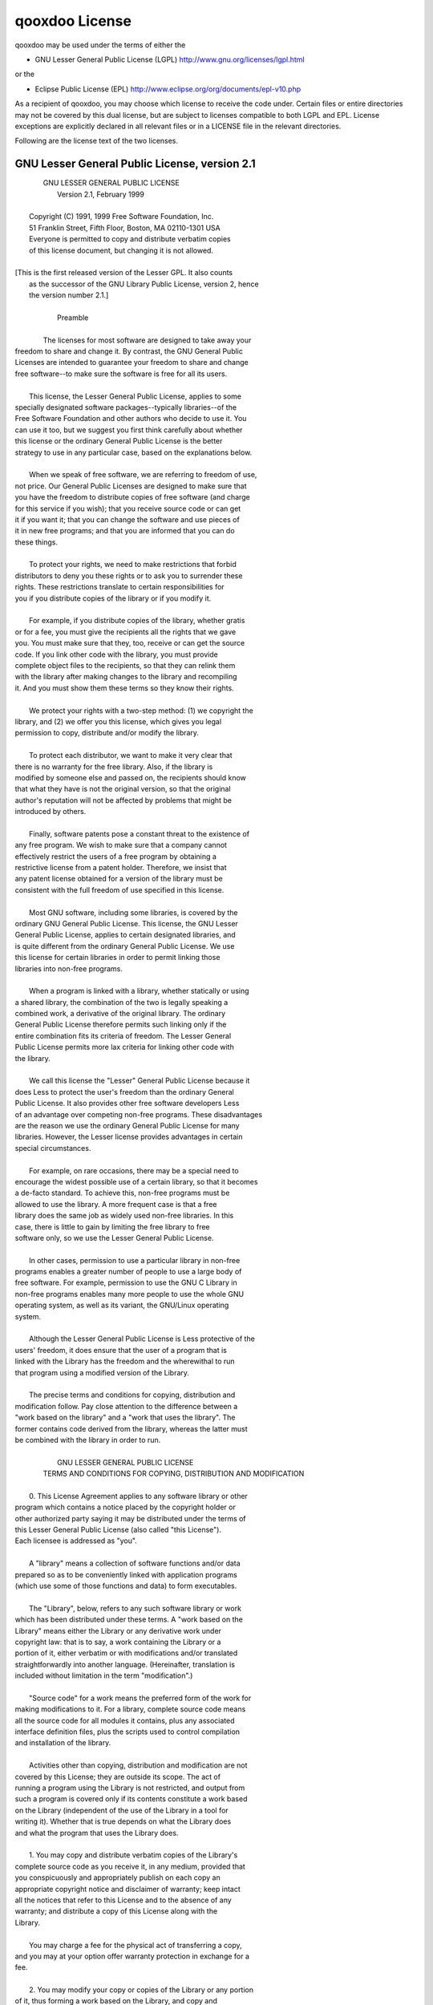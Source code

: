 qooxdoo License
***************

qooxdoo may be used under the terms of either the

* GNU Lesser General Public License (LGPL)
  http://www.gnu.org/licenses/lgpl.html

or the

* Eclipse Public License (EPL)
  http://www.eclipse.org/org/documents/epl-v10.php

As a recipient of qooxdoo, you may choose which license to receive the code 
under. Certain files or entire directories may not be covered by this 
dual license, but are subject to licenses compatible to both LGPL and EPL.
License exceptions are explicitly declared in all relevant files or in a 
LICENSE file in the relevant directories.

Following are the license text of the two licenses.

GNU Lesser General Public License, version 2.1
==============================================

|                      GNU LESSER GENERAL PUBLIC LICENSE
|                           Version 2.1, February 1999
|
|     Copyright (C) 1991, 1999 Free Software Foundation, Inc.
|     51 Franklin Street, Fifth Floor, Boston, MA  02110-1301  USA
|     Everyone is permitted to copy and distribute verbatim copies
|     of this license document, but changing it is not allowed.
|
|    [This is the first released version of the Lesser GPL.  It also counts
|     as the successor of the GNU Library Public License, version 2, hence
|     the version number 2.1.]
|
|                                Preamble
|
|      The licenses for most software are designed to take away your
|    freedom to share and change it.  By contrast, the GNU General Public
|    Licenses are intended to guarantee your freedom to share and change
|    free software--to make sure the software is free for all its users.
|
|      This license, the Lesser General Public License, applies to some
|    specially designated software packages--typically libraries--of the
|    Free Software Foundation and other authors who decide to use it.  You
|    can use it too, but we suggest you first think carefully about whether
|    this license or the ordinary General Public License is the better
|    strategy to use in any particular case, based on the explanations below.
|
|      When we speak of free software, we are referring to freedom of use,
|    not price.  Our General Public Licenses are designed to make sure that
|    you have the freedom to distribute copies of free software (and charge
|    for this service if you wish); that you receive source code or can get
|    it if you want it; that you can change the software and use pieces of
|    it in new free programs; and that you are informed that you can do
|    these things.
|
|      To protect your rights, we need to make restrictions that forbid
|    distributors to deny you these rights or to ask you to surrender these
|    rights.  These restrictions translate to certain responsibilities for
|    you if you distribute copies of the library or if you modify it.
|
|      For example, if you distribute copies of the library, whether gratis
|    or for a fee, you must give the recipients all the rights that we gave
|    you.  You must make sure that they, too, receive or can get the source
|    code.  If you link other code with the library, you must provide
|    complete object files to the recipients, so that they can relink them
|    with the library after making changes to the library and recompiling
|    it.  And you must show them these terms so they know their rights.
|
|      We protect your rights with a two-step method: (1) we copyright the
|    library, and (2) we offer you this license, which gives you legal
|    permission to copy, distribute and/or modify the library.
|
|      To protect each distributor, we want to make it very clear that
|    there is no warranty for the free library.  Also, if the library is
|    modified by someone else and passed on, the recipients should know
|    that what they have is not the original version, so that the original
|    author's reputation will not be affected by problems that might be
|    introduced by others.
|    
|      Finally, software patents pose a constant threat to the existence of
|    any free program.  We wish to make sure that a company cannot
|    effectively restrict the users of a free program by obtaining a
|    restrictive license from a patent holder.  Therefore, we insist that
|    any patent license obtained for a version of the library must be
|    consistent with the full freedom of use specified in this license.
|
|      Most GNU software, including some libraries, is covered by the
|    ordinary GNU General Public License.  This license, the GNU Lesser
|    General Public License, applies to certain designated libraries, and
|    is quite different from the ordinary General Public License.  We use
|    this license for certain libraries in order to permit linking those
|    libraries into non-free programs.
|
|      When a program is linked with a library, whether statically or using
|    a shared library, the combination of the two is legally speaking a
|    combined work, a derivative of the original library.  The ordinary
|    General Public License therefore permits such linking only if the
|    entire combination fits its criteria of freedom.  The Lesser General
|    Public License permits more lax criteria for linking other code with
|    the library.
|
|      We call this license the "Lesser" General Public License because it
|    does Less to protect the user's freedom than the ordinary General
|    Public License.  It also provides other free software developers Less
|    of an advantage over competing non-free programs.  These disadvantages
|    are the reason we use the ordinary General Public License for many
|    libraries.  However, the Lesser license provides advantages in certain
|    special circumstances.
|
|      For example, on rare occasions, there may be a special need to
|    encourage the widest possible use of a certain library, so that it becomes
|    a de-facto standard.  To achieve this, non-free programs must be
|    allowed to use the library.  A more frequent case is that a free
|    library does the same job as widely used non-free libraries.  In this
|    case, there is little to gain by limiting the free library to free
|    software only, so we use the Lesser General Public License.
|
|      In other cases, permission to use a particular library in non-free
|    programs enables a greater number of people to use a large body of
|    free software.  For example, permission to use the GNU C Library in
|    non-free programs enables many more people to use the whole GNU
|    operating system, as well as its variant, the GNU/Linux operating
|    system.
|
|      Although the Lesser General Public License is Less protective of the
|    users' freedom, it does ensure that the user of a program that is
|    linked with the Library has the freedom and the wherewithal to run
|    that program using a modified version of the Library.
|
|      The precise terms and conditions for copying, distribution and
|    modification follow.  Pay close attention to the difference between a
|    "work based on the library" and a "work that uses the library".  The
|    former contains code derived from the library, whereas the latter must
|    be combined with the library in order to run.
|    
|                      GNU LESSER GENERAL PUBLIC LICENSE
|       TERMS AND CONDITIONS FOR COPYING, DISTRIBUTION AND MODIFICATION
|
|      0. This License Agreement applies to any software library or other
|    program which contains a notice placed by the copyright holder or
|    other authorized party saying it may be distributed under the terms of
|    this Lesser General Public License (also called "this License").
|    Each licensee is addressed as "you".
|
|      A "library" means a collection of software functions and/or data
|    prepared so as to be conveniently linked with application programs
|    (which use some of those functions and data) to form executables.
|
|      The "Library", below, refers to any such software library or work
|    which has been distributed under these terms.  A "work based on the
|    Library" means either the Library or any derivative work under
|    copyright law: that is to say, a work containing the Library or a
|    portion of it, either verbatim or with modifications and/or translated
|    straightforwardly into another language.  (Hereinafter, translation is
|    included without limitation in the term "modification".)
|
|      "Source code" for a work means the preferred form of the work for
|    making modifications to it.  For a library, complete source code means
|    all the source code for all modules it contains, plus any associated
|    interface definition files, plus the scripts used to control compilation
|    and installation of the library.
|
|      Activities other than copying, distribution and modification are not
|    covered by this License; they are outside its scope.  The act of
|    running a program using the Library is not restricted, and output from
|    such a program is covered only if its contents constitute a work based
|    on the Library (independent of the use of the Library in a tool for
|    writing it).  Whether that is true depends on what the Library does
|    and what the program that uses the Library does.
|
|      1. You may copy and distribute verbatim copies of the Library's
|    complete source code as you receive it, in any medium, provided that
|    you conspicuously and appropriately publish on each copy an
|    appropriate copyright notice and disclaimer of warranty; keep intact
|    all the notices that refer to this License and to the absence of any
|    warranty; and distribute a copy of this License along with the
|    Library.
|
|      You may charge a fee for the physical act of transferring a copy,
|    and you may at your option offer warranty protection in exchange for a
|    fee.
|    
|      2. You may modify your copy or copies of the Library or any portion
|    of it, thus forming a work based on the Library, and copy and
|    distribute such modifications or work under the terms of Section 1
|    above, provided that you also meet all of these conditions:
|
|        a) The modified work must itself be a software library.
|
|        b) You must cause the files modified to carry prominent notices
|        stating that you changed the files and the date of any change.
|
|        c) You must cause the whole of the work to be licensed at no
|        charge to all third parties under the terms of this License.
|
|        d) If a facility in the modified Library refers to a function or a
|        table of data to be supplied by an application program that uses
|        the facility, other than as an argument passed when the facility
|        is invoked, then you must make a good faith effort to ensure that,
|        in the event an application does not supply such function or
|        table, the facility still operates, and performs whatever part of
|        its purpose remains meaningful.
|
|        (For example, a function in a library to compute square roots has
|        a purpose that is entirely well-defined independent of the
|        application.  Therefore, Subsection 2d requires that any
|        application-supplied function or table used by this function must
|        be optional: if the application does not supply it, the square
|        root function must still compute square roots.)
|
|    These requirements apply to the modified work as a whole.  If
|    identifiable sections of that work are not derived from the Library,
|    and can be reasonably considered independent and separate works in
|    themselves, then this License, and its terms, do not apply to those
|    sections when you distribute them as separate works.  But when you
|    distribute the same sections as part of a whole which is a work based
|    on the Library, the distribution of the whole must be on the terms of
|    this License, whose permissions for other licensees extend to the
|    entire whole, and thus to each and every part regardless of who wrote
|    it.
|
|    Thus, it is not the intent of this section to claim rights or contest
|    your rights to work written entirely by you; rather, the intent is to
|    exercise the right to control the distribution of derivative or
|    collective works based on the Library.
|
|    In addition, mere aggregation of another work not based on the Library
|    with the Library (or with a work based on the Library) on a volume of
|    a storage or distribution medium does not bring the other work under
|    the scope of this License.
|
|      3. You may opt to apply the terms of the ordinary GNU General Public
|    License instead of this License to a given copy of the Library.  To do
|    this, you must alter all the notices that refer to this License, so
|    that they refer to the ordinary GNU General Public License, version 2,
|    instead of to this License.  (If a newer version than version 2 of the
|    ordinary GNU General Public License has appeared, then you can specify
|    that version instead if you wish.)  Do not make any other change in
|    these notices.
|    
|      Once this change is made in a given copy, it is irreversible for
|    that copy, so the ordinary GNU General Public License applies to all
|    subsequent copies and derivative works made from that copy.
|
|      This option is useful when you wish to copy part of the code of
|    the Library into a program that is not a library.
|
|      4. You may copy and distribute the Library (or a portion or
|    derivative of it, under Section 2) in object code or executable form
|    under the terms of Sections 1 and 2 above provided that you accompany
|    it with the complete corresponding machine-readable source code, which
|    must be distributed under the terms of Sections 1 and 2 above on a
|    medium customarily used for software interchange.
|
|      If distribution of object code is made by offering access to copy
|    from a designated place, then offering equivalent access to copy the
|    source code from the same place satisfies the requirement to
|    distribute the source code, even though third parties are not
|    compelled to copy the source along with the object code.
|
|      5. A program that contains no derivative of any portion of the
|    Library, but is designed to work with the Library by being compiled or
|    linked with it, is called a "work that uses the Library".  Such a
|    work, in isolation, is not a derivative work of the Library, and
|    therefore falls outside the scope of this License.
|
|      However, linking a "work that uses the Library" with the Library
|    creates an executable that is a derivative of the Library (because it
|    contains portions of the Library), rather than a "work that uses the
|    library".  The executable is therefore covered by this License.
|    Section 6 states terms for distribution of such executables.
|
|      When a "work that uses the Library" uses material from a header file
|    that is part of the Library, the object code for the work may be a
|    derivative work of the Library even though the source code is not.
|    Whether this is true is especially significant if the work can be
|    linked without the Library, or if the work is itself a library.  The
|    threshold for this to be true is not precisely defined by law.
|
|      If such an object file uses only numerical parameters, data
|    structure layouts and accessors, and small macros and small inline
|    functions (ten lines or less in length), then the use of the object
|    file is unrestricted, regardless of whether it is legally a derivative
|    work.  (Executables containing this object code plus portions of the
|    Library will still fall under Section 6.)
|
|      Otherwise, if the work is a derivative of the Library, you may
|    distribute the object code for the work under the terms of Section 6.
|    Any executables containing that work also fall under Section 6,
|    whether or not they are linked directly with the Library itself.
|    
|      6. As an exception to the Sections above, you may also combine or
|    link a "work that uses the Library" with the Library to produce a
|    work containing portions of the Library, and distribute that work
|    under terms of your choice, provided that the terms permit
|    modification of the work for the customer's own use and reverse
|    engineering for debugging such modifications.
|
|      You must give prominent notice with each copy of the work that the
|    Library is used in it and that the Library and its use are covered by
|    this License.  You must supply a copy of this License.  If the work
|    during execution displays copyright notices, you must include the
|    copyright notice for the Library among them, as well as a reference
|    directing the user to the copy of this License.  Also, you must do one
|    of these things:
|
|        a) Accompany the work with the complete corresponding
|        machine-readable source code for the Library including whatever
|        changes were used in the work (which must be distributed under
|        Sections 1 and 2 above); and, if the work is an executable linked
|        with the Library, with the complete machine-readable "work that
|        uses the Library", as object code and/or source code, so that the
|        user can modify the Library and then relink to produce a modified
|        executable containing the modified Library.  (It is understood
|        that the user who changes the contents of definitions files in the
|        Library will not necessarily be able to recompile the application
|        to use the modified definitions.)
|
|        b) Use a suitable shared library mechanism for linking with the
|        Library.  A suitable mechanism is one that (1) uses at run time a
|        copy of the library already present on the user's computer system,
|        rather than copying library functions into the executable, and (2)
|        will operate properly with a modified version of the library, if
|        the user installs one, as long as the modified version is
|        interface-compatible with the version that the work was made with.
|
|        c) Accompany the work with a written offer, valid for at
|        least three years, to give the same user the materials
|        specified in Subsection 6a, above, for a charge no more
|        than the cost of performing this distribution.
|
|        d) If distribution of the work is made by offering access to copy
|        from a designated place, offer equivalent access to copy the above
|        specified materials from the same place.
|
|        e) Verify that the user has already received a copy of these
|        materials or that you have already sent this user a copy.
|
|      For an executable, the required form of the "work that uses the
|    Library" must include any data and utility programs needed for
|    reproducing the executable from it.  However, as a special exception,
|    the materials to be distributed need not include anything that is
|    normally distributed (in either source or binary form) with the major
|    components (compiler, kernel, and so on) of the operating system on
|    which the executable runs, unless that component itself accompanies
|    the executable.
|
|      It may happen that this requirement contradicts the license
|    restrictions of other proprietary libraries that do not normally
|    accompany the operating system.  Such a contradiction means you cannot
|    use both them and the Library together in an executable that you
|    distribute.
|    
|      7. You may place library facilities that are a work based on the
|    Library side-by-side in a single library together with other library
|    facilities not covered by this License, and distribute such a combined
|    library, provided that the separate distribution of the work based on
|    the Library and of the other library facilities is otherwise
|    permitted, and provided that you do these two things:
|
|        a) Accompany the combined library with a copy of the same work
|        based on the Library, uncombined with any other library
|        facilities.  This must be distributed under the terms of the
|        Sections above.
|
|        b) Give prominent notice with the combined library of the fact
|        that part of it is a work based on the Library, and explaining
|        where to find the accompanying uncombined form of the same work.
|
|      8. You may not copy, modify, sublicense, link with, or distribute
|    the Library except as expressly provided under this License.  Any
|    attempt otherwise to copy, modify, sublicense, link with, or
|    distribute the Library is void, and will automatically terminate your
|    rights under this License.  However, parties who have received copies,
|    or rights, from you under this License will not have their licenses
|    terminated so long as such parties remain in full compliance.
|
|      9. You are not required to accept this License, since you have not
|    signed it.  However, nothing else grants you permission to modify or
|    distribute the Library or its derivative works.  These actions are
|    prohibited by law if you do not accept this License.  Therefore, by
|    modifying or distributing the Library (or any work based on the
|    Library), you indicate your acceptance of this License to do so, and
|    all its terms and conditions for copying, distributing or modifying
|    the Library or works based on it.
|
|      10. Each time you redistribute the Library (or any work based on the
|    Library), the recipient automatically receives a license from the
|    original licensor to copy, distribute, link with or modify the Library
|    subject to these terms and conditions.  You may not impose any further
|    restrictions on the recipients' exercise of the rights granted herein.
|    You are not responsible for enforcing compliance by third parties with
|    this License.
|    
|      11. If, as a consequence of a court judgment or allegation of patent
|    infringement or for any other reason (not limited to patent issues),
|    conditions are imposed on you (whether by court order, agreement or
|    otherwise) that contradict the conditions of this License, they do not
|    excuse you from the conditions of this License.  If you cannot
|    distribute so as to satisfy simultaneously your obligations under this
|    License and any other pertinent obligations, then as a consequence you
|    may not distribute the Library at all.  For example, if a patent
|    license would not permit royalty-free redistribution of the Library by
|    all those who receive copies directly or indirectly through you, then
|    the only way you could satisfy both it and this License would be to
|    refrain entirely from distribution of the Library.
|
|    If any portion of this section is held invalid or unenforceable under any
|    particular circumstance, the balance of the section is intended to apply,
|    and the section as a whole is intended to apply in other circumstances.
|
|    It is not the purpose of this section to induce you to infringe any
|    patents or other property right claims or to contest validity of any
|    such claims; this section has the sole purpose of protecting the
|    integrity of the free software distribution system which is
|    implemented by public license practices.  Many people have made
|    generous contributions to the wide range of software distributed
|    through that system in reliance on consistent application of that
|    system; it is up to the author/donor to decide if he or she is willing
|    to distribute software through any other system and a licensee cannot
|    impose that choice.
|
|    This section is intended to make thoroughly clear what is believed to
|    be a consequence of the rest of this License.
|
|      12. If the distribution and/or use of the Library is restricted in
|    certain countries either by patents or by copyrighted interfaces, the
|    original copyright holder who places the Library under this License may add
|    an explicit geographical distribution limitation excluding those countries,
|    so that distribution is permitted only in or among countries not thus
|    excluded.  In such case, this License incorporates the limitation as if
|    written in the body of this License.
|
|      13. The Free Software Foundation may publish revised and/or new
|    versions of the Lesser General Public License from time to time.
|    Such new versions will be similar in spirit to the present version,
|    but may differ in detail to address new problems or concerns.
|
|    Each version is given a distinguishing version number.  If the Library
|    specifies a version number of this License which applies to it and
|    "any later version", you have the option of following the terms and
|    conditions either of that version or of any later version published by
|    the Free Software Foundation.  If the Library does not specify a
|    license version number, you may choose any version ever published by
|    the Free Software Foundation.
|    
|      14. If you wish to incorporate parts of the Library into other free
|    programs whose distribution conditions are incompatible with these,
|    write to the author to ask for permission.  For software which is
|    copyrighted by the Free Software Foundation, write to the Free
|    Software Foundation; we sometimes make exceptions for this.  Our
|    decision will be guided by the two goals of preserving the free status
|    of all derivatives of our free software and of promoting the sharing
|    and reuse of software generally.
|
|                                NO WARRANTY
|
|      15. BECAUSE THE LIBRARY IS LICENSED FREE OF CHARGE, THERE IS NO
|    WARRANTY FOR THE LIBRARY, TO THE EXTENT PERMITTED BY APPLICABLE LAW.
|    EXCEPT WHEN OTHERWISE STATED IN WRITING THE COPYRIGHT HOLDERS AND/OR
|    OTHER PARTIES PROVIDE THE LIBRARY "AS IS" WITHOUT WARRANTY OF ANY
|    KIND, EITHER EXPRESSED OR IMPLIED, INCLUDING, BUT NOT LIMITED TO, THE
|    IMPLIED WARRANTIES OF MERCHANTABILITY AND FITNESS FOR A PARTICULAR
|    PURPOSE.  THE ENTIRE RISK AS TO THE QUALITY AND PERFORMANCE OF THE
|    LIBRARY IS WITH YOU.  SHOULD THE LIBRARY PROVE DEFECTIVE, YOU ASSUME
|    THE COST OF ALL NECESSARY SERVICING, REPAIR OR CORRECTION.
|
|      16. IN NO EVENT UNLESS REQUIRED BY APPLICABLE LAW OR AGREED TO IN
|    WRITING WILL ANY COPYRIGHT HOLDER, OR ANY OTHER PARTY WHO MAY MODIFY
|    AND/OR REDISTRIBUTE THE LIBRARY AS PERMITTED ABOVE, BE LIABLE TO YOU
|    FOR DAMAGES, INCLUDING ANY GENERAL, SPECIAL, INCIDENTAL OR
|    CONSEQUENTIAL DAMAGES ARISING OUT OF THE USE OR INABILITY TO USE THE
|    LIBRARY (INCLUDING BUT NOT LIMITED TO LOSS OF DATA OR DATA BEING
|    RENDERED INACCURATE OR LOSSES SUSTAINED BY YOU OR THIRD PARTIES OR A
|    FAILURE OF THE LIBRARY TO OPERATE WITH ANY OTHER SOFTWARE), EVEN IF
|    SUCH HOLDER OR OTHER PARTY HAS BEEN ADVISED OF THE POSSIBILITY OF SUCH
|    DAMAGES.
|
|                         END OF TERMS AND CONDITIONS
|    
|               How to Apply These Terms to Your New Libraries
|
|      If you develop a new library, and you want it to be of the greatest
|    possible use to the public, we recommend making it free software that
|    everyone can redistribute and change.  You can do so by permitting
|    redistribution under these terms (or, alternatively, under the terms of the
|    ordinary General Public License).
|
|      To apply these terms, attach the following notices to the library.  It is
|    safest to attach them to the start of each source file to most effectively
|    convey the exclusion of warranty; and each file should have at least the
|    "copyright" line and a pointer to where the full notice is found.
|
|        <one line to give the library's name and a brief idea of what it does.>
|        Copyright (C) <year>  <name of author>
|
|        This library is free software; you can redistribute it and/or
|        modify it under the terms of the GNU Lesser General Public
|        License as published by the Free Software Foundation; either
|        version 2.1 of the License, or (at your option) any later version.
|
|        This library is distributed in the hope that it will be useful,
|        but WITHOUT ANY WARRANTY; without even the implied warranty of
|        MERCHANTABILITY or FITNESS FOR A PARTICULAR PURPOSE.  See the GNU
|        Lesser General Public License for more details.
|
|        You should have received a copy of the GNU Lesser General Public
|        License along with this library; if not, write to the Free Software
|        Foundation, Inc., 51 Franklin Street, Fifth Floor, Boston, MA  02110-1301  USA
|
|    Also add information on how to contact you by electronic and paper mail.
|
|    You should also get your employer (if you work as a programmer) or your
|    school, if any, to sign a "copyright disclaimer" for the library, if
|    necessary.  Here is a sample; alter the names:
|
|      Yoyodyne, Inc., hereby disclaims all copyright interest in the
|      library `Frob' (a library for tweaking knobs) written by James Random Hacker.
|
|      <signature of Ty Coon>, 1 April 1990
|      Ty Coon, President of Vice
|
|    That's all there is to it!


Eclipse Public License - v 1.0
==============================================

|    Eclipse Public License - v 1.0
|
|    THE ACCOMPANYING PROGRAM IS PROVIDED UNDER THE TERMS OF THIS ECLIPSE PUBLIC LICENSE ("AGREEMENT"). ANY USE, REPRODUCTION OR DISTRIBUTION OF THE PROGRAM CONSTITUTES RECIPIENT'S ACCEPTANCE OF THIS AGREEMENT.
|
|    1. DEFINITIONS
|
|    "Contribution" means:
|
|    a) in the case of the initial Contributor, the initial code and documentation distributed under this Agreement, and
|
|    b) in the case of each subsequent Contributor:
|
|    i) changes to the Program, and
|
|    ii) additions to the Program;
|
|    where such changes and/or additions to the Program originate from and are distributed by that particular Contributor. A Contribution 'originates' from a Contributor if it was added to the Program by such Contributor itself or anyone acting on such Contributor's behalf. Contributions do not include additions to the Program which: (i) are separate modules of software distributed in conjunction with the Program under their own license agreement, and (ii) are not derivative works of the Program.
|
|    "Contributor" means any person or entity that distributes the Program.
|
|    "Licensed Patents" mean patent claims licensable by a Contributor which are necessarily infringed by the use or sale of its Contribution alone or when combined with the Program.
|
|    "Program" means the Contributions distributed in accordance with this Agreement.
|
|    "Recipient" means anyone who receives the Program under this Agreement, including all Contributors.
|
|    2. GRANT OF RIGHTS
|
|    a) Subject to the terms of this Agreement, each Contributor hereby grants Recipient a non-exclusive, worldwide, royalty-free copyright license to reproduce, prepare derivative works of, publicly display, publicly perform, distribute and sublicense the Contribution of such Contributor, if any, and such derivative works, in source code and object code form.
|
|    b) Subject to the terms of this Agreement, each Contributor hereby grants Recipient a non-exclusive, worldwide, royalty-free patent license under Licensed Patents to make, use, sell, offer to sell, import and otherwise transfer the Contribution of such Contributor, if any, in source code and object code form. This patent license shall apply to the combination of the Contribution and the Program if, at the time the Contribution is added by the Contributor, such addition of the Contribution causes such combination to be covered by the Licensed Patents. The patent license shall not apply to any other combinations which include the Contribution. No hardware per se is licensed hereunder.
|
|    c) Recipient understands that although each Contributor grants the licenses to its Contributions set forth herein, no assurances are provided by any Contributor that the Program does not infringe the patent or other intellectual property rights of any other entity. Each Contributor disclaims any liability to Recipient for claims brought by any other entity based on infringement of intellectual property rights or otherwise. As a condition to exercising the rights and licenses granted hereunder, each Recipient hereby assumes sole responsibility to secure any other intellectual property rights needed, if any. For example, if a third party patent license is required to allow Recipient to distribute the Program, it is Recipient's responsibility to acquire that license before distributing the Program.
|
|    d) Each Contributor represents that to its knowledge it has sufficient copyright rights in its Contribution, if any, to grant the copyright license set forth in this Agreement.
|
|    3. REQUIREMENTS
|
|    A Contributor may choose to distribute the Program in object code form under its own license agreement, provided that:
|
|    a) it complies with the terms and conditions of this Agreement; and
|
|    b) its license agreement:
|
|    i) effectively disclaims on behalf of all Contributors all warranties and conditions, express and implied, including warranties or conditions of title and non-infringement, and implied warranties or conditions of merchantability and fitness for a particular purpose;
|
|    ii) effectively excludes on behalf of all Contributors all liability for damages, including direct, indirect, special, incidental and consequential damages, such as lost profits;
|
|    iii) states that any provisions which differ from this Agreement are offered by that Contributor alone and not by any other party; and
|
|    iv) states that source code for the Program is available from such Contributor, and informs licensees how to obtain it in a reasonable manner on or through a medium customarily used for software exchange.
|
|    When the Program is made available in source code form:
|
|    a) it must be made available under this Agreement; and
|
|    b) a copy of this Agreement must be included with each copy of the Program.
|
|    Contributors may not remove or alter any copyright notices contained within the Program.
|
|    Each Contributor must identify itself as the originator of its Contribution, if any, in a manner that reasonably allows subsequent Recipients to identify the originator of the Contribution.
|
|    4. COMMERCIAL DISTRIBUTION
|
|    Commercial distributors of software may accept certain responsibilities with respect to end users, business partners and the like. While this license is intended to facilitate the commercial use of the Program, the Contributor who includes the Program in a commercial product offering should do so in a manner which does not create potential liability for other Contributors. Therefore, if a Contributor includes the Program in a commercial product offering, such Contributor ("Commercial Contributor") hereby agrees to defend and indemnify every other Contributor ("Indemnified Contributor") against any losses, damages and costs (collectively "Losses") arising from claims, lawsuits and other legal actions brought by a third party against the Indemnified Contributor to the extent caused by the acts or omissions of such Commercial Contributor in connection with its distribution of the Program in a commercial product offering. The obligations in this section do not apply to any claims or Losses relating to any actual or alleged intellectual property infringement. In order to qualify, an Indemnified Contributor must: a) promptly notify the Commercial Contributor in writing of such claim, and b) allow the Commercial Contributor to control, and cooperate with the Commercial Contributor in, the defense and any related settlement negotiations. The Indemnified Contributor may participate in any such claim at its own expense.
|
|    For example, a Contributor might include the Program in a commercial product offering, Product X. That Contributor is then a Commercial Contributor. If that Commercial Contributor then makes performance claims, or offers warranties related to Product X, those performance claims and warranties are such Commercial Contributor's responsibility alone. Under this section, the Commercial Contributor would have to defend claims against the other Contributors related to those performance claims and warranties, and if a court requires any other Contributor to pay any damages as a result, the Commercial Contributor must pay those damages.
|
|    5. NO WARRANTY
|
|    EXCEPT AS EXPRESSLY SET FORTH IN THIS AGREEMENT, THE PROGRAM IS PROVIDED ON AN "AS IS" BASIS, WITHOUT WARRANTIES OR CONDITIONS OF ANY KIND, EITHER EXPRESS OR IMPLIED INCLUDING, WITHOUT LIMITATION, ANY WARRANTIES OR CONDITIONS OF TITLE, NON-INFRINGEMENT, MERCHANTABILITY OR FITNESS FOR A PARTICULAR PURPOSE. Each Recipient is solely responsible for determining the appropriateness of using and distributing the Program and assumes all risks associated with its exercise of rights under this Agreement , including but not limited to the risks and costs of program errors, compliance with applicable laws, damage to or loss of data, programs or equipment, and unavailability or interruption of operations.
|
|    6. DISCLAIMER OF LIABILITY
|
|    EXCEPT AS EXPRESSLY SET FORTH IN THIS AGREEMENT, NEITHER RECIPIENT NOR ANY CONTRIBUTORS SHALL HAVE ANY LIABILITY FOR ANY DIRECT, INDIRECT, INCIDENTAL, SPECIAL, EXEMPLARY, OR CONSEQUENTIAL DAMAGES (INCLUDING WITHOUT LIMITATION LOST PROFITS), HOWEVER CAUSED AND ON ANY THEORY OF LIABILITY, WHETHER IN CONTRACT, STRICT LIABILITY, OR TORT (INCLUDING NEGLIGENCE OR OTHERWISE) ARISING IN ANY WAY OUT OF THE USE OR DISTRIBUTION OF THE PROGRAM OR THE EXERCISE OF ANY RIGHTS GRANTED HEREUNDER, EVEN IF ADVISED OF THE POSSIBILITY OF SUCH DAMAGES.
|
|    7. GENERAL
|
|    If any provision of this Agreement is invalid or unenforceable under applicable law, it shall not affect the validity or enforceability of the remainder of the terms of this Agreement, and without further action by the parties hereto, such provision shall be reformed to the minimum extent necessary to make such provision valid and enforceable.
|
|    If Recipient institutes patent litigation against any entity (including a cross-claim or counterclaim in a lawsuit) alleging that the Program itself (excluding combinations of the Program with other software or hardware) infringes such Recipient's patent(s), then such Recipient's rights granted under Section 2(b) shall terminate as of the date such litigation is filed.
|
|    All Recipient's rights under this Agreement shall terminate if it fails to comply with any of the material terms or conditions of this Agreement and does not cure such failure in a reasonable period of time after becoming aware of such noncompliance. If all Recipient's rights under this Agreement terminate, Recipient agrees to cease use and distribution of the Program as soon as reasonably practicable. However, Recipient's obligations under this Agreement and any licenses granted by Recipient relating to the Program shall continue and survive.
|
|    Everyone is permitted to copy and distribute copies of this Agreement, but in order to avoid inconsistency the Agreement is copyrighted and may only be modified in the following manner. The Agreement Steward reserves the right to publish new versions (including revisions) of this Agreement from time to time. No one other than the Agreement Steward has the right to modify this Agreement. The Eclipse Foundation is the initial Agreement Steward. The Eclipse Foundation may assign the responsibility to serve as the Agreement Steward to a suitable separate entity. Each new version of the Agreement will be given a distinguishing version number. The Program (including Contributions) may always be distributed subject to the version of the Agreement under which it was received. In addition, after a new version of the Agreement is published, Contributor may elect to distribute the Program (including its Contributions) under the new version. Except as expressly stated in Sections 2(a) and 2(b) above, Recipient receives no rights or licenses to the intellectual property of any Contributor under this Agreement, whether expressly, by implication, estoppel or otherwise. All rights in the Program not expressly granted under this Agreement are reserved.
|
|    This Agreement is governed by the laws of the State of New York and the intellectual property laws of the United States of America. No party to this Agreement will bring a legal action under this Agreement more than one year after the cause of action arose. Each party waives its rights to a jury trial in any resulting litigation.
